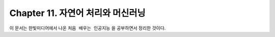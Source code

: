 .. _Chapter11:

***************************
Chapter 11. 자연어 처리와 머신러닝
***************************

이 문서는 한빛미디어에서 나온 ``처음 배우는 인공지능`` 을 공부하면서 정리한 것이다.
